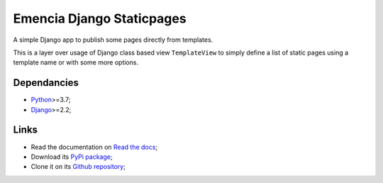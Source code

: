 .. _Python: https://www.python.org/
.. _Django: https://www.djangoproject.com/

==========================
Emencia Django Staticpages
==========================

A simple Django app to publish some pages directly from templates.

This is a layer over usage of Django class based view ``TemplateView`` to simply define
a list of static pages using a template name or with some more options.

.. warning:
    Version 0.5.0 is a full refactoring that will be incompatible with previous usage
    and configuration, it is a totally new way. Also Python3.6 Django<2.2 supports have
    been dropped.

    Old projects which used this library may have to stick to the 0.4.0 version.


Dependancies
************

* `Python`_>=3.7;
* `Django`_>=2.2;

Links
*****

* Read the documentation on `Read the docs <https://emencia-django-staticpages.readthedocs.io/>`_;
* Download its `PyPi package <https://pypi.python.org/pypi/emencia-django-staticpages>`_;
* Clone it on its `Github repository <https://github.com/emencia/emencia-django-staticpages>`_;
